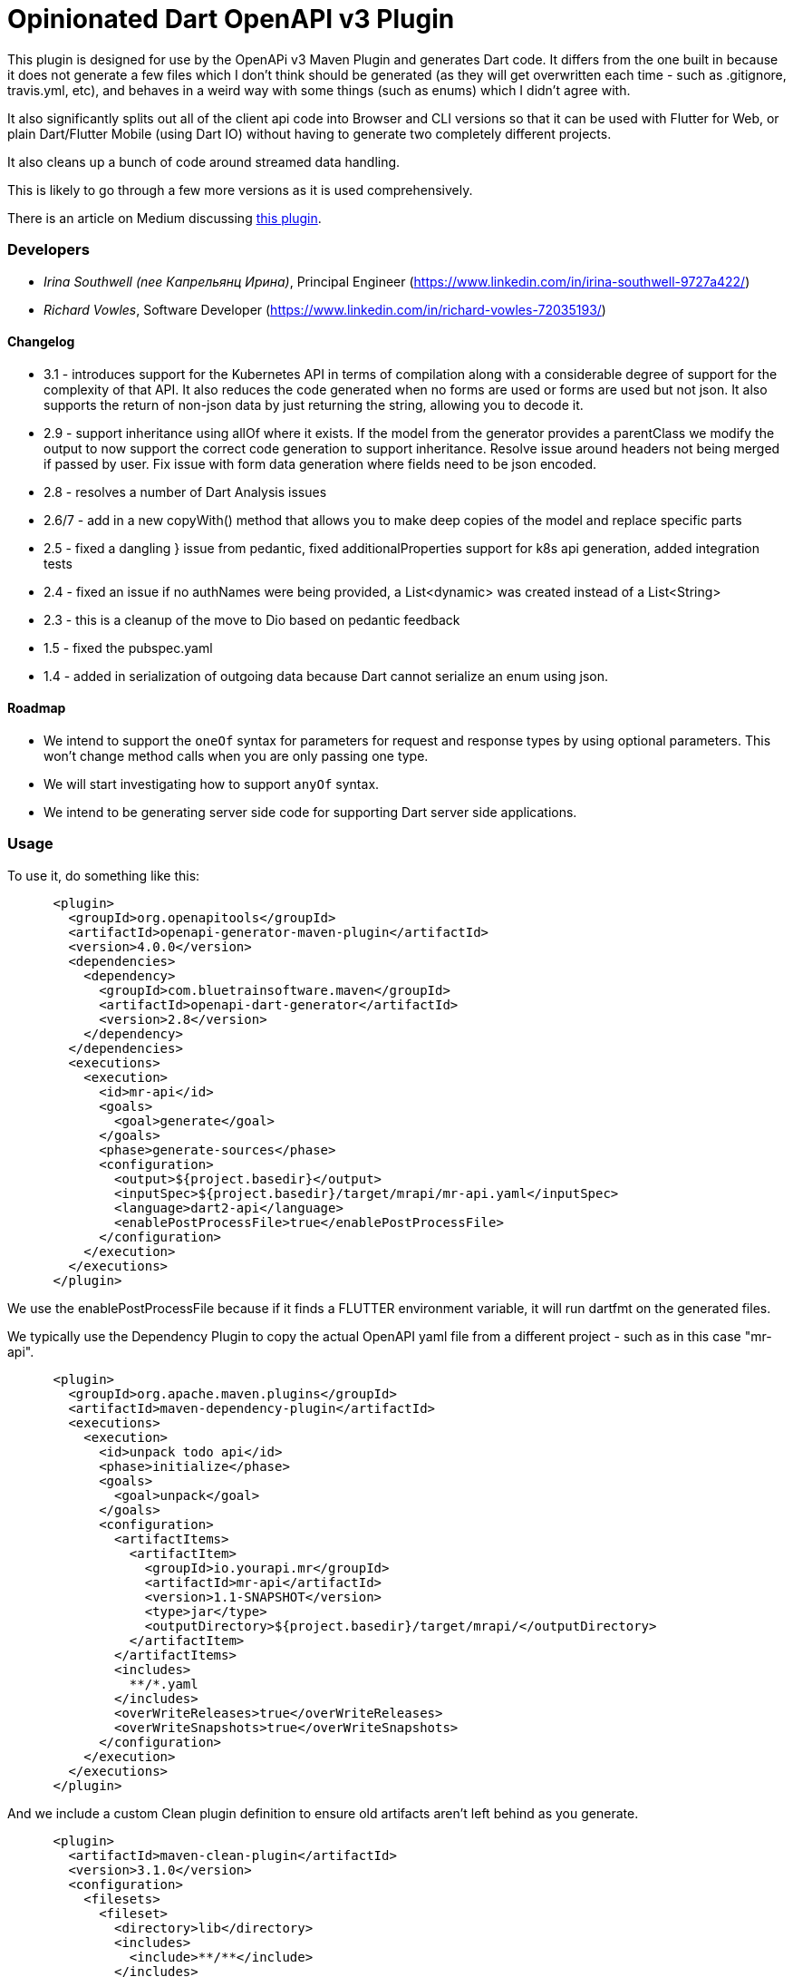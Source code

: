 = Opinionated Dart OpenAPI v3 Plugin

This plugin is designed for use by the OpenAPi v3 Maven Plugin and
generates Dart code. It differs from the one built in because it does not
generate a few files which I don't think should be generated (as they will get
overwritten each time - such as .gitignore, travis.yml, etc), and behaves in a weird
way with some things (such as enums) which I didn't agree with.

It also significantly splits out all of the client api code into Browser and CLI versions
so that it can be used with Flutter for Web, or plain Dart/Flutter Mobile (using Dart IO) without
having to generate two completely different projects. 

It also cleans up a bunch of code around streamed data handling.

This is likely to go through a few more versions as it is used comprehensively.

There is an article on Medium discussing https://medium.com/@irinasouthwell_220/accelerate-flutter-development-with-openapi-and-dart-code-generation-1f16f8329a6a[this plugin].

=== Developers

- _Irina Southwell (nee Капрельянц Ирина)_, Principal Engineer (https://www.linkedin.com/in/irina-southwell-9727a422/)
- _Richard Vowles_, Software Developer (https://www.linkedin.com/in/richard-vowles-72035193/)

==== Changelog

- 3.1 - introduces support for the Kubernetes API in terms of compilation along with a considerable degree of support for the
complexity of that API. It also reduces the code generated when no forms are used or forms are used but not json. It also supports
the return of non-json data by just returning the string, allowing you to decode it. 
- 2.9 - support inheritance using allOf where it exists. If the model from the generator provides a parentClass we modify the
output to now support the correct code generation to support inheritance. Resolve issue around headers not being merged if passed
by user. Fix issue with form data generation where fields need to be json encoded. 
- 2.8 - resolves a number of Dart Analysis issues
- 2.6/7 - add in a new copyWith() method that allows you to make deep copies of the model and replace specific parts
- 2.5 - fixed a dangling } issue from pedantic, fixed additionalProperties support for k8s api generation, added integration tests
- 2.4 - fixed an issue if no authNames were being provided, a List<dynamic> was created instead of a List<String>
- 2.3 - this is a cleanup of the move to Dio based on pedantic feedback
- 1.5 - fixed the pubspec.yaml 
- 1.4 - added in serialization of outgoing data because Dart cannot serialize an enum using json.

==== Roadmap

- We intend to support the `oneOf` syntax for parameters for request and response types by using optional parameters. This
won't change method calls when you are only passing one type.
- We will start investigating how to support `anyOf` syntax. 
- We intend to be generating server side code for supporting Dart server side applications. 

=== Usage

To use it, do something like this:

-----
      <plugin>
        <groupId>org.openapitools</groupId>
        <artifactId>openapi-generator-maven-plugin</artifactId>
        <version>4.0.0</version>
        <dependencies>
          <dependency>
            <groupId>com.bluetrainsoftware.maven</groupId>
            <artifactId>openapi-dart-generator</artifactId>
            <version>2.8</version>
          </dependency>
        </dependencies>
        <executions>
          <execution>
            <id>mr-api</id>
            <goals>
              <goal>generate</goal>
            </goals>
            <phase>generate-sources</phase>
            <configuration>
              <output>${project.basedir}</output>
              <inputSpec>${project.basedir}/target/mrapi/mr-api.yaml</inputSpec>
              <language>dart2-api</language>
              <enablePostProcessFile>true</enablePostProcessFile>
            </configuration>
          </execution>
        </executions>
      </plugin>
-----

We use the enablePostProcessFile because if it finds a FLUTTER environment variable, it 
will run dartfmt on the generated files.

We typically use the Dependency Plugin to copy the actual OpenAPI yaml file from a different
project - such as in this case "mr-api".

----
      <plugin>
        <groupId>org.apache.maven.plugins</groupId>
        <artifactId>maven-dependency-plugin</artifactId>
        <executions>
          <execution>
            <id>unpack todo api</id>
            <phase>initialize</phase>
            <goals>
              <goal>unpack</goal>
            </goals>
            <configuration>
              <artifactItems>
                <artifactItem>
                  <groupId>io.yourapi.mr</groupId>
                  <artifactId>mr-api</artifactId>
                  <version>1.1-SNAPSHOT</version>
                  <type>jar</type>
                  <outputDirectory>${project.basedir}/target/mrapi/</outputDirectory>
                </artifactItem>
              </artifactItems>
              <includes>
                **/*.yaml
              </includes>
              <overWriteReleases>true</overWriteReleases>
              <overWriteSnapshots>true</overWriteSnapshots>
            </configuration>
          </execution>
        </executions>
      </plugin>
----

And we include a custom Clean plugin definition to ensure old artifacts aren't left 
behind as you generate.

----
      <plugin>
        <artifactId>maven-clean-plugin</artifactId>
        <version>3.1.0</version>
        <configuration>
          <filesets>
            <fileset>
              <directory>lib</directory>
              <includes>
                <include>**/**</include>
              </includes>
            </fileset>
            <fileset>
              <directory>docs</directory>
              <includes>
                <include>**/**</include>
              </includes>
            </fileset>
            <fileset>
              <directory>test</directory>
              <includes>
                <include>**/**</include>
              </includes>
            </fileset>
            <fileset>
              <directory>.openapi-generator</directory>
              <includes>
                <include>**/**</include>
              </includes>
            </fileset>
            <fileset>
              <directory>.openapi-generator</directory>
              <includes>
                <include>**/**</include>
              </includes>
            </fileset>
          </filesets>
        </configuration>
      </plugin>
----

